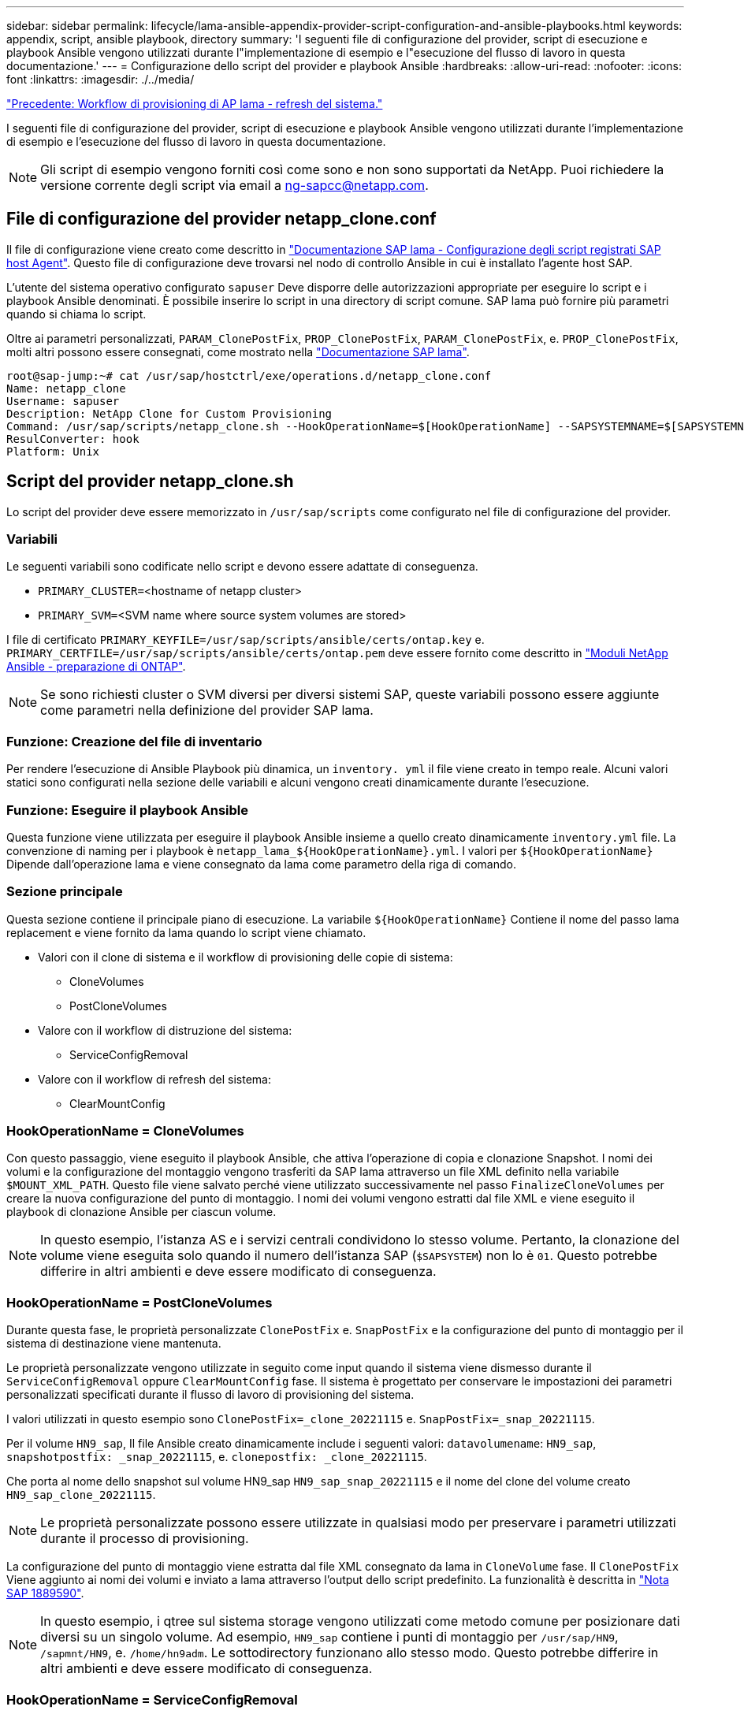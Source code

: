 ---
sidebar: sidebar 
permalink: lifecycle/lama-ansible-appendix-provider-script-configuration-and-ansible-playbooks.html 
keywords: appendix, script, ansible playbook, directory 
summary: 'I seguenti file di configurazione del provider, script di esecuzione e playbook Ansible vengono utilizzati durante l"implementazione di esempio e l"esecuzione del flusso di lavoro in questa documentazione.' 
---
= Configurazione dello script del provider e playbook Ansible
:hardbreaks:
:allow-uri-read: 
:nofooter: 
:icons: font
:linkattrs: 
:imagesdir: ./../media/


link:lama-ansible-sap-lama-provisioning-workflow-system-refresh.html["Precedente: Workflow di provisioning di AP lama - refresh del sistema."]

[role="lead"]
I seguenti file di configurazione del provider, script di esecuzione e playbook Ansible vengono utilizzati durante l'implementazione di esempio e l'esecuzione del flusso di lavoro in questa documentazione.


NOTE: Gli script di esempio vengono forniti così come sono e non sono supportati da NetApp. Puoi richiedere la versione corrente degli script via email a mailto:ng-sapcc@netapp.com[ng-sapcc@netapp.com^].



== File di configurazione del provider netapp_clone.conf

Il file di configurazione viene creato come descritto in https://help.sap.com/doc/700f9a7e52c7497cad37f7c46023b7ff/3.0.11.0/en-US/250dfc5eef4047a38bab466c295d3a49.html["Documentazione SAP lama - Configurazione degli script registrati SAP host Agent"^]. Questo file di configurazione deve trovarsi nel nodo di controllo Ansible in cui è installato l'agente host SAP.

L'utente del sistema operativo configurato `sapuser` Deve disporre delle autorizzazioni appropriate per eseguire lo script e i playbook Ansible denominati. È possibile inserire lo script in una directory di script comune. SAP lama può fornire più parametri quando si chiama lo script.

Oltre ai parametri personalizzati, `PARAM_ClonePostFix`, `PROP_ClonePostFix`, `PARAM_ClonePostFix`, e. `PROP_ClonePostFix`, molti altri possono essere consegnati, come mostrato nella https://help.sap.com/doc/700f9a7e52c7497cad37f7c46023b7ff/3.0.11.0/en-US/0148e495174943de8c1c3ee1b7c9cc65.html["Documentazione SAP lama"^].

....
root@sap-jump:~# cat /usr/sap/hostctrl/exe/operations.d/netapp_clone.conf
Name: netapp_clone
Username: sapuser
Description: NetApp Clone for Custom Provisioning
Command: /usr/sap/scripts/netapp_clone.sh --HookOperationName=$[HookOperationName] --SAPSYSTEMNAME=$[SAPSYSTEMNAME] --SAPSYSTEM=$[SAPSYSTEM] --MOUNT_XML_PATH=$[MOUNT_XML_PATH] --PARAM_ClonePostFix=$[PARAM-ClonePostFix] --PARAM_SnapPostFix=$[PARAM-SnapPostFix] --PROP_ClonePostFix=$[PROP-ClonePostFix] --PROP_SnapPostFix=$[PROP-SnapPostFix] --SAP_LVM_SRC_SID=$[SAP_LVM_SRC_SID] --SAP_LVM_TARGET_SID=$[SAP_LVM_TARGET_SID]
ResulConverter: hook
Platform: Unix
....


== Script del provider netapp_clone.sh

Lo script del provider deve essere memorizzato in `/usr/sap/scripts` come configurato nel file di configurazione del provider.



=== Variabili

Le seguenti variabili sono codificate nello script e devono essere adattate di conseguenza.

* `PRIMARY_CLUSTER=`<hostname of netapp cluster>
* `PRIMARY_SVM=`<SVM name where source system volumes are stored>


I file di certificato `PRIMARY_KEYFILE=/usr/sap/scripts/ansible/certs/ontap.key` e. `PRIMARY_CERTFILE=/usr/sap/scripts/ansible/certs/ontap.pem` deve essere fornito come descritto in https://github.com/sap-linuxlab/demo.netapp_ontap/blob/main/netapp_ontap.md["Moduli NetApp Ansible - preparazione di ONTAP"^].


NOTE: Se sono richiesti cluster o SVM diversi per diversi sistemi SAP, queste variabili possono essere aggiunte come parametri nella definizione del provider SAP lama.



=== Funzione: Creazione del file di inventario

Per rendere l'esecuzione di Ansible Playbook più dinamica, un `inventory. yml` il file viene creato in tempo reale. Alcuni valori statici sono configurati nella sezione delle variabili e alcuni vengono creati dinamicamente durante l'esecuzione.



=== Funzione: Eseguire il playbook Ansible

Questa funzione viene utilizzata per eseguire il playbook Ansible insieme a quello creato dinamicamente `inventory.yml` file. La convenzione di naming per i playbook è `netapp_lama_${HookOperationName}.yml`. I valori per `${HookOperationName}` Dipende dall'operazione lama e viene consegnato da lama come parametro della riga di comando.



=== Sezione principale

Questa sezione contiene il principale piano di esecuzione. La variabile `${HookOperationName}` Contiene il nome del passo lama replacement e viene fornito da lama quando lo script viene chiamato.

* Valori con il clone di sistema e il workflow di provisioning delle copie di sistema:
+
** CloneVolumes
** PostCloneVolumes


* Valore con il workflow di distruzione del sistema:
+
** ServiceConfigRemoval


* Valore con il workflow di refresh del sistema:
+
** ClearMountConfig






=== HookOperationName = CloneVolumes

Con questo passaggio, viene eseguito il playbook Ansible, che attiva l'operazione di copia e clonazione Snapshot. I nomi dei volumi e la configurazione del montaggio vengono trasferiti da SAP lama attraverso un file XML definito nella variabile `$MOUNT_XML_PATH`. Questo file viene salvato perché viene utilizzato successivamente nel passo `FinalizeCloneVolumes` per creare la nuova configurazione del punto di montaggio. I nomi dei volumi vengono estratti dal file XML e viene eseguito il playbook di clonazione Ansible per ciascun volume.


NOTE: In questo esempio, l'istanza AS e i servizi centrali condividono lo stesso volume. Pertanto, la clonazione del volume viene eseguita solo quando il numero dell'istanza SAP (`$SAPSYSTEM`) non lo è `01`. Questo potrebbe differire in altri ambienti e deve essere modificato di conseguenza.



=== HookOperationName = PostCloneVolumes

Durante questa fase, le proprietà personalizzate `ClonePostFix` e. `SnapPostFix` e la configurazione del punto di montaggio per il sistema di destinazione viene mantenuta.

Le proprietà personalizzate vengono utilizzate in seguito come input quando il sistema viene dismesso durante il `ServiceConfigRemoval` oppure `ClearMountConfig` fase. Il sistema è progettato per conservare le impostazioni dei parametri personalizzati specificati durante il flusso di lavoro di provisioning del sistema.

I valori utilizzati in questo esempio sono `ClonePostFix=_clone_20221115` e. `SnapPostFix=_snap_20221115`.

Per il volume `HN9_sap`, Il file Ansible creato dinamicamente include i seguenti valori: `datavolumename`: `HN9_sap`, `snapshotpostfix: _snap_20221115`, e. `clonepostfix: _clone_20221115`.

Che porta al nome dello snapshot sul volume HN9_sap `HN9_sap_snap_20221115` e il nome del clone del volume creato `HN9_sap_clone_20221115`.


NOTE: Le proprietà personalizzate possono essere utilizzate in qualsiasi modo per preservare i parametri utilizzati durante il processo di provisioning.

La configurazione del punto di montaggio viene estratta dal file XML consegnato da lama in `CloneVolume` fase. Il `ClonePostFix` Viene aggiunto ai nomi dei volumi e inviato a lama attraverso l'output dello script predefinito. La funzionalità è descritta in https://launchpad.support.sap.com/["Nota SAP 1889590"^].


NOTE: In questo esempio, i qtree sul sistema storage vengono utilizzati come metodo comune per posizionare dati diversi su un singolo volume. Ad esempio, `HN9_sap` contiene i punti di montaggio per `/usr/sap/HN9`, `/sapmnt/HN9`, e. `/home/hn9adm`. Le sottodirectory funzionano allo stesso modo. Questo potrebbe differire in altri ambienti e deve essere modificato di conseguenza.



=== HookOperationName = ServiceConfigRemoval

In questa fase, è in esecuzione il playbook Ansible responsabile dell'eliminazione dei cloni dei volumi.

I nomi dei volumi vengono trasferiti da SAP lama attraverso il file di configurazione del montaggio e le proprietà personalizzate `ClonePostFix` e. `SnapPostFix` vengono utilizzati per consegnare i valori dei parametri originariamente specificati durante il flusso di lavoro di provisioning del sistema (vedere la nota all'indirizzo `HookOperationName = PostCloneVolumes`).

I nomi dei volumi vengono estratti dal file xml e viene eseguito il playbook di clonazione Ansible per ciascun volume.


NOTE: In questo esempio, l'istanza AS e i servizi centrali condividono lo stesso volume. Pertanto, l'eliminazione del volume viene eseguita solo quando il numero dell'istanza SAP (`$SAPSYSTEM`) non lo è `01`. Questo potrebbe differire in altri ambienti e deve essere modificato di conseguenza.



=== HookOperationName = ClearMountConfig

In questa fase, è in esecuzione il playbook Ansible, responsabile dell'eliminazione dei cloni dei volumi durante un flusso di lavoro di refresh del sistema.

I nomi dei volumi vengono trasferiti da SAP lama attraverso il file di configurazione del montaggio e le proprietà personalizzate `ClonePostFix` e. `SnapPostFix` vengono utilizzati per consegnare i valori dei parametri originariamente specificati durante il flusso di lavoro di provisioning del sistema.

I nomi dei volumi vengono estratti dal file XML e viene eseguito il playbook di clonazione Ansible per ciascun volume.


NOTE: In questo esempio, l'istanza AS e i servizi centrali condividono lo stesso volume. Pertanto, l'eliminazione del volume viene eseguita solo quando il numero dell'istanza SAP (`$SAPSYSTEM`) non lo è `01`. Questo potrebbe differire in altri ambienti e deve essere modificato di conseguenza.

....
root@sap-jump:~# cat /usr/sap/scripts/netapp_clone.sh
#!/bin/bash
#Section - Variables
#########################################
VERSION="Version 0.9"
#Path for ansible play-books
ANSIBLE_PATH=/usr/sap/scripts/ansible
#Values for Ansible Inventory File
PRIMARY_CLUSTER=grenada
PRIMARY_SVM=svm-sap01
PRIMARY_KEYFILE=/usr/sap/scripts/ansible/certs/ontap.key
PRIMARY_CERTFILE=/usr/sap/scripts/ansible/certs/ontap.pem
#Default Variable if PARAM ClonePostFix / SnapPostFix is not maintained in LaMa
DefaultPostFix=_clone_1
#TMP Files - used during execution
YAML_TMP=/tmp/inventory_ansible_clone_tmp_$$.yml
TMPFILE=/tmp/tmpfile.$$
MY_NAME="`basename $0`"
BASE_SCRIPT_DIR="`dirname $0`"
#Sendig Script Version and run options to LaMa Log
echo "[DEBUG]: Running Script $MY_NAME $VERSION"
echo "[DEBUG]: $MY_NAME $@"
#Command declared in the netapp_clone.conf Provider definition
#Command: /usr/sap/scripts/netapp_clone.sh --HookOperationName=$[HookOperationName] --SAPSYSTEMNAME=$[SAPSYSTEMNAME] --SAPSYSTEM=$[SAPSYSTEM] --MOUNT_XML_PATH=$[MOUNT_XML_PATH] --PARAM_ClonePostFix=$[PARAM-ClonePostFix] --PARAM_SnapPostFix=$[PARAM-SnapPostFix] --PROP_ClonePostFix=$[PROP-ClonePostFix] --PROP_SnapPostFix=$[PROP-SnapPostFix] --SAP_LVM_SRC_SID=$[SAP_LVM_SRC_SID] --SAP_LVM_TARGET_SID=$[SAP_LVM_TARGET_SID]
#Reading Input Variables hand over by LaMa
for i in "$@"
do
case $i in
--HookOperationName=*)
HookOperationName="${i#*=}";shift;;
--SAPSYSTEMNAME=*)
SAPSYSTEMNAME="${i#*=}";shift;;
--SAPSYSTEM=*)
SAPSYSTEM="${i#*=}";shift;;
--MOUNT_XML_PATH=*)
MOUNT_XML_PATH="${i#*=}";shift;;
--PARAM_ClonePostFix=*)
PARAM_ClonePostFix="${i#*=}";shift;;
--PARAM_SnapPostFix=*)
PARAM_SnapPostFix="${i#*=}";shift;;
--PROP_ClonePostFix=*)
PROP_ClonePostFix="${i#*=}";shift;;
--PROP_SnapPostFix=*)
PROP_SnapPostFix="${i#*=}";shift;;
--SAP_LVM_SRC_SID=*)
SAP_LVM_SRC_SID="${i#*=}";shift;;
--SAP_LVM_TARGET_SID=*)
SAP_LVM_TARGET_SID="${i#*=}";shift;;
*)
# unknown option
;;
esac
done
#If Parameters not provided by the User - defaulting to DefaultPostFix
if [ -z $PARAM_ClonePostFix ]; then PARAM_ClonePostFix=$DefaultPostFix;fi
if [ -z $PARAM_SnapPostFix ]; then PARAM_SnapPostFix=$DefaultPostFix;fi
#Section - Functions
#########################################
#Function Create (Inventory) YML File
#########################################
create_yml_file()
{
echo "ontapservers:">$YAML_TMP
echo " hosts:">>$YAML_TMP
echo "  ${PRIMARY_CLUSTER}:">>$YAML_TMP
echo "   ansible_host: "'"'$PRIMARY_CLUSTER'"'>>$YAML_TMP
echo "   keyfile: "'"'$PRIMARY_KEYFILE'"'>>$YAML_TMP
echo "   certfile: "'"'$PRIMARY_CERTFILE'"'>>$YAML_TMP
echo "   svmname: "'"'$PRIMARY_SVM'"'>>$YAML_TMP
echo "   datavolumename: "'"'$datavolumename'"'>>$YAML_TMP
echo "   snapshotpostfix: "'"'$snapshotpostfix'"'>>$YAML_TMP
echo "   clonepostfix: "'"'$clonepostfix'"'>>$YAML_TMP
}
#Function run ansible-playbook
#########################################
run_ansible_playbook()
{
echo "[DEBUG]: Running ansible playbook netapp_lama_${HookOperationName}.yml on Volume $datavolumename"
ansible-playbook -i $YAML_TMP $ANSIBLE_PATH/netapp_lama_${HookOperationName}.yml
}
#Section - Main
#########################################
#HookOperationName – CloneVolumes
#########################################
if [ $HookOperationName = CloneVolumes ] ;then
#save mount xml for later usage - used in Section FinalizeCloneVolues to generate the mountpoints
echo "[DEBUG]: saving mount config...."
cp $MOUNT_XML_PATH /tmp/mount_config_${SAPSYSTEMNAME}_${SAPSYSTEM}.xml
#Instance 00 + 01 share the same volumes - clone needs to be done once
if [ $SAPSYSTEM != 01 ]; then
#generating Volume List - assuming usage of qtrees - "IP-Adress:/VolumeName/qtree"
xmlFile=/tmp/mount_config_${SAPSYSTEMNAME}_${SAPSYSTEM}.xml
if [ -e $TMPFILE ];then rm $TMPFILE;fi
numMounts=`xml_grep --count "/mountconfig/mount" $xmlFile | grep "total: " | awk '{ print $2 }'`
i=1
while [ $i -le $numMounts ]; do
     xmllint --xpath "/mountconfig/mount[$i]/exportpath/text()" $xmlFile |awk -F"/" '{print $2}' >>$TMPFILE
i=$((i + 1))
done
DATAVOLUMES=`cat  $TMPFILE |sort -u`
#Create yml file and rund playbook for each volume
for I in $DATAVOLUMES; do
datavolumename="$I"
snapshotpostfix="$PARAM_SnapPostFix"
clonepostfix="$PARAM_ClonePostFix"
create_yml_file
run_ansible_playbook
done
else
echo "[DEBUG]: Doing nothing .... Volume cloned in different Task"
fi
fi
#HookOperationName – PostCloneVolumes
#########################################
if [ $HookOperationName = PostCloneVolumes] ;then
#Reporting Properties back to LaMa Config for Cloned System
echo "[RESULT]:Property:ClonePostFix=$PARAM_ClonePostFix"
echo "[RESULT]:Property:SnapPostFix=$PARAM_SnapPostFix"
#Create MountPoint Config for Cloned Instances and report back to LaMa according to SAP Note: https://launchpad.support.sap.com/#/notes/1889590
echo "MountDataBegin"
echo '<?xml version="1.0" encoding="UTF-8"?>'
echo "<mountconfig>"
xmlFile=/tmp/mount_config_${SAPSYSTEMNAME}_${SAPSYSTEM}.xml
numMounts=`xml_grep --count "/mountconfig/mount" $xmlFile | grep "total: " | awk '{ print $2 }'`
i=1
while [ $i -le $numMounts ]; do
MOUNTPOINT=`xmllint --xpath "/mountconfig/mount[$i]/mountpoint/text()" $xmlFile`;
        EXPORTPATH=`xmllint --xpath "/mountconfig/mount[$i]/exportpath/text()" $xmlFile`;
        OPTIONS=`xmllint --xpath "/mountconfig/mount[$i]/options/text()" $xmlFile`;
#Adopt Exportpath and add Clonepostfix - assuming usage of qtrees - "IP-Adress:/VolumeName/qtree"
TMPFIELD1=`echo $EXPORTPATH|awk -F":/" '{print $1}'`
TMPFIELD2=`echo $EXPORTPATH|awk -F"/" '{print $2}'`
TMPFIELD3=`echo $EXPORTPATH|awk -F"/" '{print $3}'`
EXPORTPATH=$TMPFIELD1":/"${TMPFIELD2}$PARAM_ClonePostFix"/"$TMPFIELD3
echo -e '\t<mount fstype="nfs" storagetype="NETFS">'
echo -e "\t\t<mountpoint>${MOUNTPOINT}</mountpoint>"
echo -e "\t\t<exportpath>${EXPORTPATH}</exportpath>"
echo -e "\t\t<options>${OPTIONS}</options>"
echo -e "\t</mount>"
i=$((i + 1))
done
echo "</mountconfig>"
echo "MountDataEnd"
#Finished MountPoint Config
#Cleanup Temporary Files
rm $xmlFile
fi
#HookOperationName – ServiceConfigRemoval
#########################################
if [ $HookOperationName = ServiceConfigRemoval ] ;then
#Assure that Properties ClonePostFix and SnapPostfix has been configured through the provisioning process
if [ -z $PROP_ClonePostFix ]; then echo "[ERROR]: Propertiy ClonePostFix is not handed over - please investigate";exit 5;fi
if [ -z $PROP_SnapPostFix ]; then echo "[ERROR]: Propertiy SnapPostFix is not handed over - please investigate";exit 5;fi
#Instance 00 + 01 share the same volumes - clone delete needs to be done once
if [ $SAPSYSTEM != 01 ]; then
#generating Volume List - assuming usage of qtrees - "IP-Adress:/VolumeName/qtree"
xmlFile=$MOUNT_XML_PATH
if [ -e $TMPFILE ];then rm $TMPFILE;fi
numMounts=`xml_grep --count "/mountconfig/mount" $xmlFile | grep "total: " | awk '{ print $2 }'`
i=1
while [ $i -le $numMounts ]; do
     xmllint --xpath "/mountconfig/mount[$i]/exportpath/text()" $xmlFile |awk -F"/" '{print $2}' >>$TMPFILE
i=$((i + 1))
done
DATAVOLUMES=`cat  $TMPFILE |sort -u| awk -F $PROP_ClonePostFix '{ print $1 }'`
#Create yml file and rund playbook for each volume
for I in $DATAVOLUMES; do
datavolumename="$I"
snapshotpostfix="$PROP_SnapPostFix"
clonepostfix="$PROP_ClonePostFix"
create_yml_file
run_ansible_playbook
done
else
echo "[DEBUG]: Doing nothing .... Volume deleted in different Task"
fi
#Cleanup Temporary Files
rm $xmlFile
fi
#HookOperationName - ClearMountConfig
#########################################
if [ $HookOperationName = ClearMountConfig ] ;then
        #Assure that Properties ClonePostFix and SnapPostfix has been configured through the provisioning process
        if [ -z $PROP_ClonePostFix ]; then echo "[ERROR]: Propertiy ClonePostFix is not handed over - please investigate";exit 5;fi
        if [ -z $PROP_SnapPostFix ]; then echo "[ERROR]: Propertiy SnapPostFix is not handed over - please investigate";exit 5;fi
        #Instance 00 + 01 share the same volumes - clone delete needs to be done once
        if [ $SAPSYSTEM != 01 ]; then
                #generating Volume List - assuming usage of qtrees - "IP-Adress:/VolumeName/qtree"
                xmlFile=$MOUNT_XML_PATH
                if [ -e $TMPFILE ];then rm $TMPFILE;fi
                numMounts=`xml_grep --count "/mountconfig/mount" $xmlFile | grep "total: " | awk '{ print $2 }'`
                i=1
                while [ $i -le $numMounts ]; do
                        xmllint --xpath "/mountconfig/mount[$i]/exportpath/text()" $xmlFile |awk -F"/" '{print $2}' >>$TMPFILE
                        i=$((i + 1))
                done
                DATAVOLUMES=`cat  $TMPFILE |sort -u| awk -F $PROP_ClonePostFix '{ print $1 }'`
                #Create yml file and rund playbook for each volume
                for I in $DATAVOLUMES; do
                        datavolumename="$I"
                        snapshotpostfix="$PROP_SnapPostFix"
                        clonepostfix="$PROP_ClonePostFix"
                        create_yml_file
                        run_ansible_playbook
                done
        else
                echo "[DEBUG]: Doing nothing .... Volume deleted in different Task"
        fi
        #Cleanup Temporary Files
        rm $xmlFile
fi
#Cleanup
#########################################
#Cleanup Temporary Files
if [ -e $TMPFILE ];then rm $TMPFILE;fi
if [ -e $YAML_TMP ];then rm $YAML_TMP;fi
exit 0
....


== Ansible Playbook netapp_lama_CloneVolumes.yml

Il playbook che viene eseguito durante la fase CloneVolumes del flusso di lavoro dei cloni del sistema lama è una combinazione di `create_snapshot.yml` e. `create_clone.yml` (vedere https://github.com/sap-linuxlab/demo.netapp_ontap/blob/main/netapp_ontap.md["Moduli NetApp Ansible - file YAML"^]). Questo manuale può essere facilmente esteso per coprire ulteriori casi di utilizzo come la clonazione da operazioni secondarie e di suddivisione dei cloni.

....
root@sap-jump:~# cat /usr/sap/scripts/ansible/netapp_lama_CloneVolumes.yml
---
- hosts: ontapservers
  connection: local
  collections:
    - netapp.ontap
  gather_facts: false
  name: netapp_lama_CloneVolumes
  tasks:
  - name: Create SnapShot
    na_ontap_snapshot:
      state: present
      snapshot: "{{ datavolumename }}{{ snapshotpostfix }}"
      use_rest: always
      volume: "{{ datavolumename }}"
      vserver: "{{ svmname }}"
      hostname: "{{ inventory_hostname }}"
      cert_filepath: "{{ certfile }}"
      key_filepath: "{{ keyfile }}"
      https: true
      validate_certs: false
  - name: Clone Volume
    na_ontap_volume_clone:
      state: present
      name: "{{ datavolumename }}{{ clonepostfix }}"
      use_rest: always
      vserver: "{{ svmname }}"
      junction_path: '/{{ datavolumename }}{{ clonepostfix }}'
      parent_volume: "{{ datavolumename }}"
      parent_snapshot: "{{ datavolumename }}{{ snapshotpostfix }}"
      hostname: "{{ inventory_hostname }}"
      cert_filepath: "{{ certfile }}"
      key_filepath: "{{ keyfile }}"
      https: true
      validate_certs: false
....


== Ansible Playbook netapp_lama_ServiceConfigRemoval.yml

Il playbook eseguito durante il `ServiceConfigRemoval` Fase del sistema lama il workflow Destroy è una combinazione di `delete_clone.yml` e. `delete_snapshot.yml` (vedere https://github.com/sap-linuxlab/demo.netapp_ontap/blob/main/netapp_ontap.md["Moduli NetApp Ansible - file YAML"^]). Deve essere allineato alle fasi di esecuzione di `netapp_lama_CloneVolumes` playbook.

....
root@sap-jump:~# cat /usr/sap/scripts/ansible/netapp_lama_ServiceConfigRemoval.yml
---
- hosts: ontapservers
  connection: local
  collections:
    - netapp.ontap
  gather_facts: false
  name: netapp_lama_ServiceConfigRemoval
  tasks:
  - name: Delete Clone
    na_ontap_volume:
      state: absent
      name: "{{ datavolumename }}{{ clonepostfix }}"
      use_rest: always
      vserver: "{{ svmname }}"
      wait_for_completion: True
      hostname: "{{ inventory_hostname }}"
      cert_filepath: "{{ certfile }}"
      key_filepath: "{{ keyfile }}"
      https: true
      validate_certs: false
  - name: Delete SnapShot
    na_ontap_snapshot:
      state: absent
      snapshot: "{{ datavolumename }}{{ snapshotpostfix }}"
      use_rest: always
      volume: "{{ datavolumename }}"
      vserver: "{{ svmname }}"
      hostname: "{{ inventory_hostname }}"
      cert_filepath: "{{ certfile }}"
      key_filepath: "{{ keyfile }}"
      https: true
      validate_certs: false
root@sap-jump:~#
....


== Ansible Playbook netapp_lama_ClearMountConfig.yml

Il manuale, che viene eseguito durante il `netapp_lama_ClearMountConfig` La fase del flusso di lavoro di refresh del sistema lama è una combinazione di `delete_clone.yml` e. `delete_snapshot.yml` (vedere https://github.com/sap-linuxlab/demo.netapp_ontap/blob/main/netapp_ontap.md["Moduli NetApp Ansible - file YAML"^]). Deve essere allineato alle fasi di esecuzione di `netapp_lama_CloneVolumes` playbook.

....
root@sap-jump:~# cat /usr/sap/scripts/ansible/netapp_lama_ServiceConfigRemoval.yml
---
- hosts: ontapservers
  connection: local
  collections:
    - netapp.ontap
  gather_facts: false
  name: netapp_lama_ServiceConfigRemoval
  tasks:
  - name: Delete Clone
    na_ontap_volume:
      state: absent
      name: "{{ datavolumename }}{{ clonepostfix }}"
      use_rest: always
      vserver: "{{ svmname }}"
      wait_for_completion: True
      hostname: "{{ inventory_hostname }}"
      cert_filepath: "{{ certfile }}"
      key_filepath: "{{ keyfile }}"
      https: true
      validate_certs: false
  - name: Delete SnapShot
    na_ontap_snapshot:
      state: absent
      snapshot: "{{ datavolumename }}{{ snapshotpostfix }}"
      use_rest: always
      volume: "{{ datavolumename }}"
      vserver: "{{ svmname }}"
      hostname: "{{ inventory_hostname }}"
      cert_filepath: "{{ certfile }}"
      key_filepath: "{{ keyfile }}"
      https: true
      validate_certs: false
root@sap-jump:~#
....


== Esempio di Ansible inventory.yml

Questo file di inventario viene creato in modo dinamico durante l'esecuzione del workflow e viene mostrato qui solo a scopo illustrativo.

....
ontapservers:
 hosts:
  grenada:
   ansible_host: "grenada"
   keyfile: "/usr/sap/scripts/ansible/certs/ontap.key"
   certfile: "/usr/sap/scripts/ansible/certs/ontap.pem"
   svmname: "svm-sap01"
   datavolumename: "HN9_sap"
   snapshotpostfix: " _snap_20221115"
   clonepostfix: "_clone_20221115"
....
link:lama-ansible-conclusion.html["Prossimo: Conclusione."]

